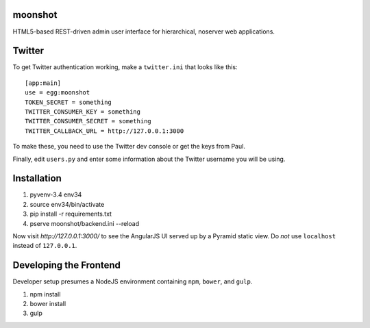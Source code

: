 moonshot
========

HTML5-based REST-driven admin user interface for hierarchical,
noserver web applications.

Twitter
=======

To get Twitter authentication working, make a ``twitter.ini`` that
looks like this::

    [app:main]
    use = egg:moonshot
    TOKEN_SECRET = something
    TWITTER_CONSUMER_KEY = something
    TWITTER_CONSUMER_SECRET = something
    TWITTER_CALLBACK_URL = http://127.0.0.1:3000

To make these, you need to use the Twitter dev console or get the keys
from Paul.

Finally, edit ``users.py`` and enter some information about the Twitter
username you will be using.

Installation
============

#. pyvenv-3.4 env34

#. source env34/bin/activate

#. pip install -r requirements.txt

#. pserve moonshot/backend.ini --reload

Now visit `http://127.0.0.1:3000/` to see the AngularJS UI served up
by a Pyramid static view. Do *not* use ``localhost`` instead of
``127.0.0.1``.

Developing the Frontend
=======================

Developer setup presumes a NodeJS environment containing
``npm``, ``bower``, and ``gulp``.

#. npm install

#. bower install

#. gulp

